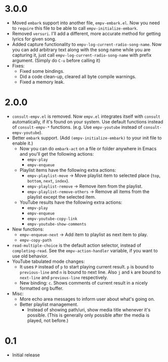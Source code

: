 * 3.0.0

- Moved ~embark~ support into another file, ~empv-embark.el~. Now you need to ~require~ this file to be able to call ~empv-initialize-embark~.
- Removed ~versuri~. I'll add a different, more accurate method for getting lyrics for given song.
- Added capture functionality to ~empv-log-current-radio-song-name~. Now you can add arbitrary text along with the song name while you are capturing it, just call ~empv-log-current-radio-song-name~ with prefix argument. (Simply do ~C-u~ before calling it)
- Fixes:
  - Fixed some bindings.
  - Did a code clean-up, cleared all byte compile warnings.
  - Fixed a memory leak.

* 2.0.0

- ~consult-empv.el~ is removed. Now ~empv.el~ integrates itself with ~consult~ automatically, if it's found on your system. Use default functions instead of ~consult-empv-*~ functions. (e.g. Use ~empv-youtube~ instead of ~consult-empv-youtube~).
- Better ~embark~ support. (Add ~(empv-initialize-embark)~ to your init file to enable it.)
  - Now you can do ~embark-act~ on a file or folder anywhere in Emacs and you'll get the following actions:
    - ~empv-play~
    - ~empv-enqueue~
  - Playlist items have the following extra actions:
    - ~empv-playlist-move~ → Move playlist item to selected place (~top~, ~bottom~, ~next~, ~index~).
    - ~empv-playlist-remove~ → Remove item from the playlist.
    - ~empv-playlist-remove-others~ → Remove all items from the playlist except the selected item.
  - YouTube results have the following extra actions:
    - ~empv-play~
    - ~empv-enqueue~
    - ~empv-youtube-copy-link~
    - ~empv-youtube-show-comments~
- New functions:
  - ~empv-enqueue-next~ → Add item to playlist as next item to play.
  - ~empv-copy-path~
- ~read-multiple-choice~ is the default action selector, instead of ~completing-read~. See the ~empv-action-handler~ variable, if you want to use old behavior.
- YouTube tabulated mode changes:
  - It uses =P= instead of =p= to start playing current result. =p= is bound to ~previous-line~ and =n= is bound to next line. Also =j= and =k= are bound to ~next-line~ and ~previous-line~ respectively.
  - New binding: =c=. Shows comments of current result in a nicely formatted org buffer.

- Misc:
  - More echo area messages to inform user about what's going on.
  - Better playlist management.
    - Instead of showing path/uri, show media title whenever it's possible. (This is generally only possible after the media is played, not before.)

* 0.1

- Initial release
